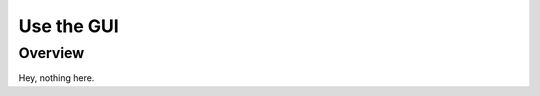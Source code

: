 ###########
Use the GUI
###########

.. _gui:

Overview
--------

Hey, nothing here.

.. todo::
    Finish this section.

